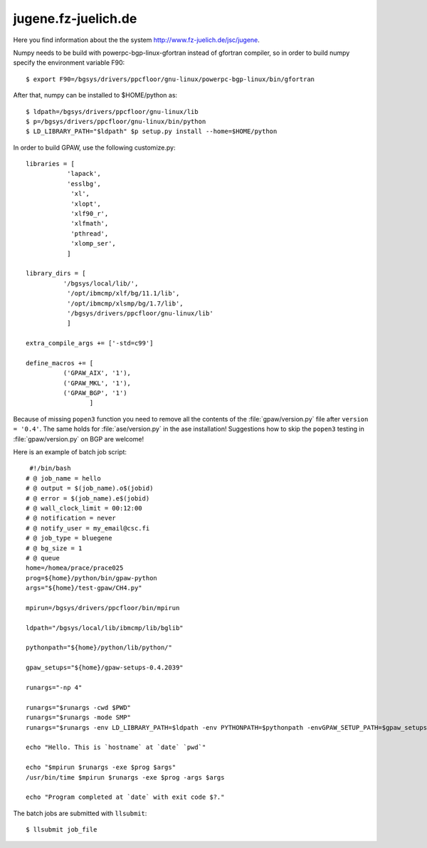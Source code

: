 .. _jugene:

====================
jugene.fz-juelich.de
====================

Here you find information about the the system
`<http://www.fz-juelich.de/jsc/jugene>`_.

Numpy needs to be build with powerpc-bgp-linux-gfortran instead of gfortran
compiler, so in order to build numpy specify the environment variable F90::

 $ export F90=/bgsys/drivers/ppcfloor/gnu-linux/powerpc-bgp-linux/bin/gfortran

After that, numpy can be installed to $HOME/python as::

 $ ldpath=/bgsys/drivers/ppcfloor/gnu-linux/lib
 $ p=/bgsys/drivers/ppcfloor/gnu-linux/bin/python
 $ LD_LIBRARY_PATH="$ldpath" $p setup.py install --home=$HOME/python

In order to build GPAW, use the following customize.py::

 libraries = [
            'lapack',
            'esslbg',
             'xl',
             'xlopt',
             'xlf90_r',
             'xlfmath',
             'pthread',
             'xlomp_ser',
            ]

 library_dirs = [
           '/bgsys/local/lib/',
            '/opt/ibmcmp/xlf/bg/11.1/lib',
            '/opt/ibmcmp/xlsmp/bg/1.7/lib',
            '/bgsys/drivers/ppcfloor/gnu-linux/lib'
            ]

 extra_compile_args += ['-std=c99']

 define_macros += [
           ('GPAW_AIX', '1'),
           ('GPAW_MKL', '1'),
           ('GPAW_BGP', '1')
                  ]

Because of missing ``popen3`` function you need to remove all the
contents of the :file:`gpaw/version.py` file after ``version =
'0.4'``.  The same holds for :file:`ase/version.py` in the ase
installation!  Suggestions how to skip the ``popen3`` testing in
:file:`gpaw/version.py` on BGP are welcome!


Here is an example of batch job script::

  #!/bin/bash
 # @ job_name = hello
 # @ output = $(job_name).o$(jobid)
 # @ error = $(job_name).e$(jobid)
 # @ wall_clock_limit = 00:12:00
 # @ notification = never
 # @ notify_user = my_email@csc.fi
 # @ job_type = bluegene
 # @ bg_size = 1
 # @ queue
 home=/homea/prace/prace025
 prog=${home}/python/bin/gpaw-python
 args="${home}/test-gpaw/CH4.py"

 mpirun=/bgsys/drivers/ppcfloor/bin/mpirun

 ldpath="/bgsys/local/lib/ibmcmp/lib/bglib"

 pythonpath="${home}/python/lib/python/"

 gpaw_setups="${home}/gpaw-setups-0.4.2039"

 runargs="-np 4"

 runargs="$runargs -cwd $PWD"
 runargs="$runargs -mode SMP"
 runargs="$runargs -env LD_LIBRARY_PATH=$ldpath -env PYTHONPATH=$pythonpath -envGPAW_SETUP_PATH=$gpaw_setups"

 echo "Hello. This is `hostname` at `date` `pwd`"

 echo "$mpirun $runargs -exe $prog $args"
 /usr/bin/time $mpirun $runargs -exe $prog -args $args

 echo "Program completed at `date` with exit code $?."

The batch jobs are submitted with ``llsubmit``::

 $ llsubmit job_file
